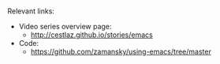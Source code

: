 #+BEGIN_COMMENT
.. title: Using Emacs - 26 - Google Calendar, Org Agenda
.. slug: using-emacs-26-gcal
.. date: 2017-01-04 10:00:26 UTC-05:00
.. tags: emacs, tools, draft
.. category:
.. link: 
.. description: 
.. type: text
#+END_COMMENT

*  

* 
Relevant links:
- Video series overview page:
  - http://cestlaz.github.io/stories/emacs
- Code:
  - [[https://github.com/zamansky/using-emacs/tree/master][https://github.com/zamansky/using-emacs/tree/master]]


